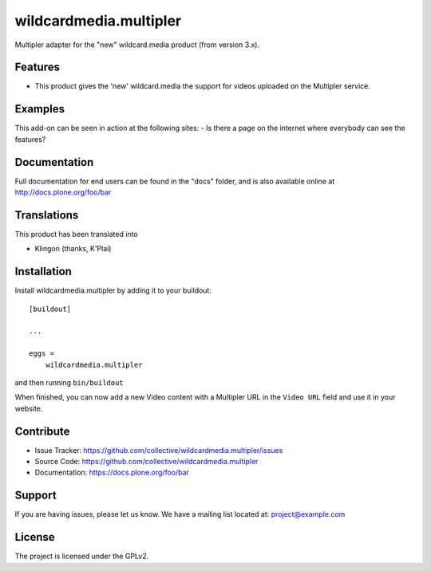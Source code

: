 .. This README is meant for consumption by humans and pypi. Pypi can render rst files so please do not use Sphinx features.
   If you want to learn more about writing documentation, please check out: http://docs.plone.org/about/documentation_styleguide.html
   This text does not appear on pypi or github. It is a comment.

==============================================================================
wildcardmedia.multipler
==============================================================================

Multipler adapter for the "new" wildcard.media product (from version 3.x).

Features
--------

- This product gives the 'new' wildcard.media the support for videos uploaded on
  the Multipler service.


Examples
--------

This add-on can be seen in action at the following sites:
- Is there a page on the internet where everybody can see the features?


Documentation
-------------

Full documentation for end users can be found in the "docs" folder, and is also
available online at http://docs.plone.org/foo/bar


Translations
------------

This product has been translated into

- Klingon (thanks, K'Plai)


Installation
------------

Install wildcardmedia.multipler by adding it to your buildout::

    [buildout]

    ...

    eggs =
        wildcardmedia.multipler


and then running ``bin/buildout``


When finished, you can now add a new Video content with a Multipler URL in the
``Video URL`` field and use it in your website.


Contribute
----------

- Issue Tracker: https://github.com/collective/wildcardmedia.multipler/issues
- Source Code: https://github.com/collective/wildcardmedia.multipler
- Documentation: https://docs.plone.org/foo/bar


Support
-------

If you are having issues, please let us know.
We have a mailing list located at: project@example.com


License
-------

The project is licensed under the GPLv2.
